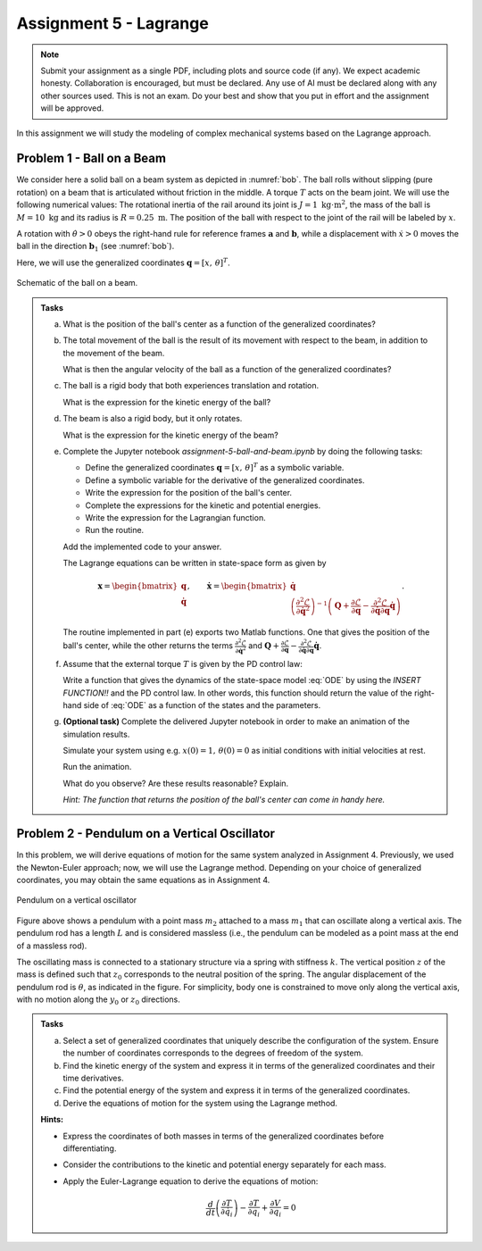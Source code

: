 =========================
Assignment 5 - Lagrange
=========================

.. note::

    Submit your assignment as a single PDF, including plots and source code (if any).
    We expect academic honesty. Collaboration is encouraged, but must be declared. Any use of AI must be declared along with any other sources used.
    This is not an exam. Do your best and show that you put in effort and the assignment will be approved.

In this assignment we will study the modeling of complex mechanical systems based on the Lagrange approach.

Problem 1 - Ball on a Beam
==========================

We consider here a solid ball on a beam system as depicted in :numref:`bob`.
The ball rolls without slipping (pure rotation) on a beam that is articulated without friction in the middle.
A torque :math:`T` acts on the beam joint.
We will use the following numerical values: The rotational inertia of the rail around its joint is :math:`J = 1\ \text{kg} \cdot \text{m}^2`, the mass of the ball is :math:`M = 10\ \text{kg}` and its radius is :math:`R = 0.25\ \text{m}`.
The position of the ball with respect to the joint of the rail will be labeled by :math:`x`.

A rotation with :math:`\dot{\theta}>0` obeys the right-hand rule for reference frames :math:`\mathbf{a}` and :math:`\mathbf{b}`, while a displacement with :math:`\dot{x}>0` moves the ball in the direction :math:`\mathbf{b}_1` (see :numref:`bob`).

Here, we will use the generalized coordinates :math:`\mathbf{q} = [x,\,\theta]^T`.


.. figure:: figures/BallOnBeam.svg
    :width: 80%
    :align: center
    :name: bob

    Schematic of the ball on a beam.


.. admonition:: Tasks

    a) What is the position of the ball's center as a function of the generalized coordinates?

    b) The total movement of the ball is the result of its movement with respect to the beam, in addition to the movement of the beam.

       What is then the angular velocity of the ball as a function of the generalized coordinates?

    c) The ball is a rigid body that both experiences translation and rotation.

       What is the expression for the kinetic energy of the ball?

    d) The beam is also a rigid body, but it only rotates.

       What is the expression for the kinetic energy of the beam?

    e) Complete the Jupyter notebook `assignment-5-ball-and-beam.ipynb` by doing the following tasks:

       - Define the generalized coordinates :math:`\mathbf{q} = [x,\,\theta]^T` as a symbolic variable.
       - Define a symbolic variable for the derivative of the generalized coordinates.
       - Write the expression for the position of the ball's center.
       - Complete the expressions for the kinetic and potential energies.
       - Write the expression for the Lagrangian function.
       - Run the routine.

       Add the implemented code to your answer.

       The Lagrange equations can be written in state-space form as given by

       .. math::

          \mathbf{x} = \begin{bmatrix} \mathbf{q} \\ \dot{\mathbf{q}} \end{bmatrix},\qquad \dot{\mathbf{x}} = \begin{bmatrix} \dot{\mathbf{q}} \\  \left(\frac{\partial^2 \mathcal{L}}{\partial \dot{\mathbf{q}}^2}\right)^{-1}\left(\mathbf{Q} + \frac{\partial \mathcal{L}}{\partial \mathbf{q}} - \frac{\partial^2 \mathcal{L}}{\partial \dot{\mathbf{q}} \partial \mathbf{q}} \dot{\mathbf{q}} \right) \end{bmatrix}.

       The routine implemented in part (e) exports two Matlab functions.
       One that gives the position of the ball's center, while the other returns the terms :math:`\frac{\partial^2 \mathcal{L}}{\partial \dot{\mathbf{q}}^2}` and :math:`\mathbf{Q} + \frac{\partial \mathcal{L}}{\partial \mathbf{q}} - \frac{\partial^2 \mathcal{L}}{\partial \dot{\mathbf{q}} \partial \mathbf{q}} \dot{\mathbf{q}}`.

    f) Assume that the external torque :math:`T` is given by the PD control law:

       .. math::
            :label: ODE

            T = 200 (x-\theta) + 70 (\dot{x} - \dot{\theta})

       Write a function that gives the dynamics of the state-space model :eq:`ODE` by using the `INSERT FUNCTION!!` and the PD control law.
       In other words, this function should return the value of the right-hand side of :eq:`ODE` as a function of the states and the parameters.

    g) **(Optional task)** Complete the delivered Jupyter notebook in order to make an animation of the simulation results.

       Simulate your system using e.g. :math:`x(0) = 1,\, \theta(0) = 0` as initial conditions with initial velocities at rest.

       Run the animation.

       What do you observe? Are these results reasonable? Explain.

       *Hint: The function that returns the position of the ball's center can come in handy here.*


Problem 2 - Pendulum on a Vertical Oscillator
==============================================

In this problem, we will derive equations of motion for the same system analyzed in Assignment 4. Previously, we used the Newton-Euler approach; now, we will use the Lagrange method. Depending on your choice of generalized coordinates, you may obtain the same equations as in Assignment 4.

.. figure:: ./figures/pendulum_osc.svg
   :width: 30%
   :align: center

   Pendulum on a vertical oscillator

Figure above shows a pendulum with a point mass :math:`m_2` attached to a mass :math:`m_1` that can oscillate along a vertical axis. The pendulum rod has a length :math:`L` and is considered massless (i.e., the pendulum can be modeled as a point mass at the end of a massless rod).

The oscillating mass is connected to a stationary structure via a spring with stiffness :math:`k`. The vertical position :math:`z` of the mass is defined such that :math:`z_0` corresponds to the neutral position of the spring. The angular displacement of the pendulum rod is :math:`\theta`, as indicated in the figure. For simplicity, body one is constrained to move only along the vertical axis, with no motion along the :math:`y_0` or :math:`z_0` directions.

.. admonition:: Tasks

    a) Select a set of generalized coordinates that uniquely describe the configuration of the system. Ensure the number of coordinates corresponds to the degrees of freedom of the system.

    b) Find the kinetic energy of the system and express it in terms of the generalized coordinates and their time derivatives.

    c) Find the potential energy of the system and express it in terms of the generalized coordinates.

    d) Derive the equations of motion for the system using the Lagrange method.


    **Hints:**

    - Express the coordinates of both masses in terms of the generalized coordinates before differentiating.
    - Consider the contributions to the kinetic and potential energy separately for each mass.
    - Apply the Euler-Lagrange equation to derive the equations of motion:

      .. math::
          \frac{d}{dt} \left( \frac{\partial T}{\partial \dot{q}_i} \right) - \frac{\partial T}{\partial q_i} + \frac{\partial V}{\partial q_i} = 0

